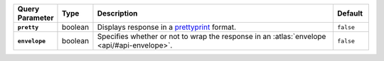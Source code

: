 .. list-table::
  :widths: 10 10 70 10
  :header-rows: 1
  :stub-columns: 1

  * - Query Parameter
    - Type
    - Description
    - Default

  * - ``pretty``
    - boolean
    - Displays response in a `prettyprint <https://en.wikipedia.org/wiki/Prettyprint?oldid=791126873>`_ format.
    - ``false``

  * - ``envelope``
    - boolean
    - Specifies whether or not to wrap the response in an :atlas:`envelope 
      <api/#api-envelope>`.
    - ``false``
